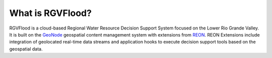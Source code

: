 
What is RGVFlood?
------------------

RGVFlood is a cloud-based Regional Water Resource Decision Support System focused on the Lower Rio Grande Valley. It is built on the GeoNode_ geospatial content management system with extensions from REON_. REON Extensions  include integration of geolocated real-time data streams and application hooks to execute decision support tools based on the geospatial data.

.. _GeoNode: https://geonode.org/

.. _REON: https://reon.cc